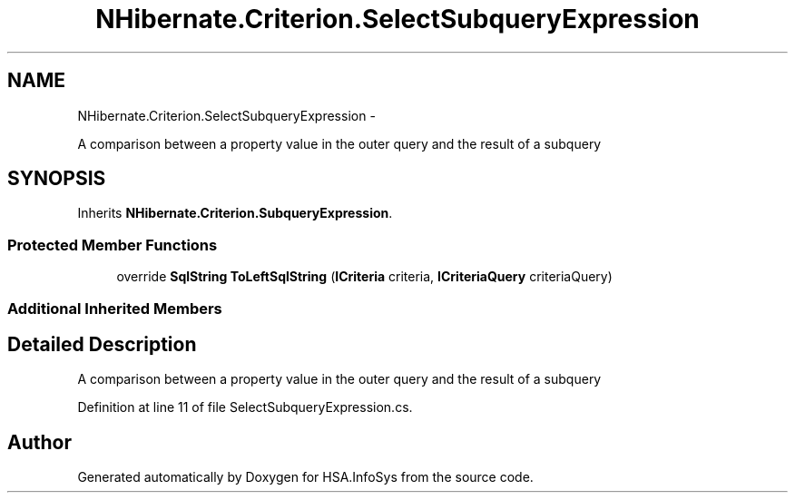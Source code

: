 .TH "NHibernate.Criterion.SelectSubqueryExpression" 3 "Fri Jul 5 2013" "Version 1.0" "HSA.InfoSys" \" -*- nroff -*-
.ad l
.nh
.SH NAME
NHibernate.Criterion.SelectSubqueryExpression \- 
.PP
A comparison between a property value in the outer query and the result of a subquery  

.SH SYNOPSIS
.br
.PP
.PP
Inherits \fBNHibernate\&.Criterion\&.SubqueryExpression\fP\&.
.SS "Protected Member Functions"

.in +1c
.ti -1c
.RI "override \fBSqlString\fP \fBToLeftSqlString\fP (\fBICriteria\fP criteria, \fBICriteriaQuery\fP criteriaQuery)"
.br
.in -1c
.SS "Additional Inherited Members"
.SH "Detailed Description"
.PP 
A comparison between a property value in the outer query and the result of a subquery 


.PP
Definition at line 11 of file SelectSubqueryExpression\&.cs\&.

.SH "Author"
.PP 
Generated automatically by Doxygen for HSA\&.InfoSys from the source code\&.
